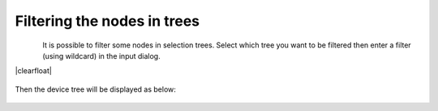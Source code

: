 .. |br| raw:: html

   <br />

.. |clearfloat|  raw:: html

    <div class="clearer"></div>

Filtering the nodes in trees
****************************

.. figure:: filter_menu.jpg
   :align:   left

It is possible to filter some nodes in selection trees. Select which tree you want to be filtered then enter a filter (using wildcard) in the input dialog.

|clearfloat|

.. figure:: filter_select.jpg
   :align:   center

Then the device tree will be displayed as below:

.. figure:: filter_result.jpg
   :align:   center


